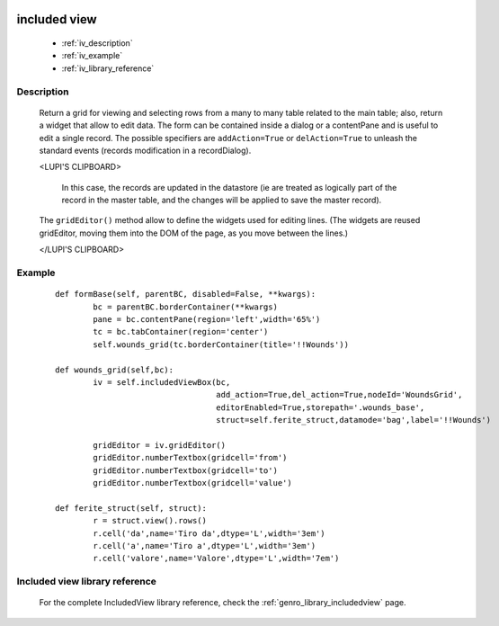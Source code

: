 	.. _genro-includedview:

=============
included view
=============

	- :ref:`iv_description`

	- :ref:`iv_example`
	
	- :ref:`iv_library_reference`

.. _iv_description:

Description
===========

	Return a grid for viewing and selecting rows from a many to many table related to the main table; also, return a widget that allow to edit data. The form can be contained inside a dialog or a contentPane and is useful to edit a single record.
	The possible specifiers are ``addAction=True`` or ``delAction=True`` to unleash the standard events (records modification in a recordDialog).
	
	<LUPI'S CLIPBOARD>
	
	 In this case, the records are updated in the datastore (ie are treated as logically part of the record in the master table, and the changes will be applied to save the master record).

	The ``gridEditor()`` method allow to define the widgets used for editing lines. (The widgets are reused gridEditor, moving them into the DOM of the page, as you move between the lines.)
	
	</LUPI'S CLIPBOARD>

.. _iv_example:

Example
=======

	::

		def formBase(self, parentBC, disabled=False, **kwargs):
			bc = parentBC.borderContainer(**kwargs)
			pane = bc.contentPane(region='left',width='65%')
			tc = bc.tabContainer(region='center')
			self.wounds_grid(tc.borderContainer(title='!!Wounds'))
			
		def wounds_grid(self,bc):
			iv = self.includedViewBox(bc,
			                          add_action=True,del_action=True,nodeId='WoundsGrid',
			                          editorEnabled=True,storepath='.wounds_base',
			                          struct=self.ferite_struct,datamode='bag',label='!!Wounds')
			
			gridEditor = iv.gridEditor()
			gridEditor.numberTextbox(gridcell='from')
			gridEditor.numberTextbox(gridcell='to')
			gridEditor.numberTextbox(gridcell='value')
			
		def ferite_struct(self, struct):
			r = struct.view().rows()
			r.cell('da',name='Tiro da',dtype='L',width='3em')
			r.cell('a',name='Tiro a',dtype='L',width='3em')
			r.cell('valore',name='Valore',dtype='L',width='7em')

.. _iv_library_reference:

Included view library reference
===============================

	For the complete IncludedView library reference, check the :ref:`genro_library_includedview` page.
	